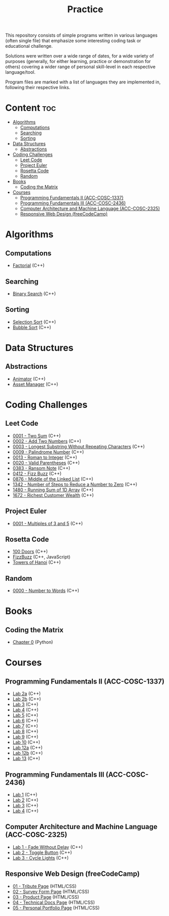 #+title: Practice

This repository consists of simple programs written in various languages (often single file) that emphasize some interesting coding task or educational challenge.

Solutions were written over a wide range of dates, for a wide variety of purposes (generally, for either learning, practice or demonstration for others) covering a wider range of personal skill-level in each respective language/tool.

Program files are marked with a list of languages they are implemented in, following their respective links.

* Content :toc:
- [[#algorithms][Algorithms]]
  - [[#computations][Computations]]
  - [[#searching][Searching]]
  - [[#sorting][Sorting]]
- [[#data-structures][Data Structures]]
  - [[#abstractions][Abstractions]]
- [[#coding-challenges][Coding Challenges]]
  - [[#leet-code][Leet Code]]
  - [[#project-euler][Project Euler]]
  - [[#rosetta-code][Rosetta Code]]
  - [[#random][Random]]
- [[#books][Books]]
  - [[#coding-the-matrix][Coding the Matrix]]
- [[#courses][Courses]]
  - [[#programming-fundamentals-ii-acc-cosc-1337][Programming Fundamentals II (ACC-COSC-1337)]]
  - [[#programming-fundamentals-iii-acc-cosc-2436][Programming Fundamentals III (ACC-COSC-2436)]]
  - [[#computer-architecture-and-machine-language-acc-cosc-2325][Computer Architecture and Machine Language (ACC-COSC-2325)]]
  - [[#responsive-web-design-freecodecamp][Responsive Web Design (freeCodeCamp)]]

* Algorithms
** Computations
- [[./algorithms/factorial.org][Factorial]] (C++)
** Searching
- [[./algorithms/binary-search.org][Binary Search]] (C++)
** Sorting
- [[./algorithms/selection-sort.org][Selection Sort]] (C++)
- [[./algorithms/bubble-sort.org][Bubble Sort]] (C++)
* Data Structures
** Abstractions
- [[./data-structures/animator.org][Animator]] (C++)
- [[./data-structures/asset-manager.org][Asset Manager]] (C++)
* Coding Challenges
** Leet Code
- [[./leet-code/0001-two-sum.org][0001 - Two Sum]] (C++)
- [[./leet-code/0002-add-two-numbers.org][0002 - Add Two Numbers]] (C++)
- [[./leet-code/0003-longest-substring-without-repeating-characters.org][0003 - Longest Substring Without Repeating Characters]] (C++)
- [[./leet-code/0009-palindrome-number.org][0009 - Palindrome Number]] (C++)
- [[./leet-code/0013-roman-to-integer.org][0013 - Roman to Integer]] (C++)
- [[./leet-code/0020-valid-parentheses.org][0020 - Valid Parentheses]] (C++)
- [[./leet-code/0383-ransom-note.org][0383 - Ransom Note]] (C++)
- [[./leet-code/0412-fizz-buzz.org][0412 - Fizz Buzz]] (C++)
- [[./leet-code/0876-middle-of-the-linked-list.org][0876 - Middle of the Linked List]] (C++)
- [[./leet-code/1342-number-of-steps-to-reduce-a-number-to-zero.org][1342 - Number of Steps to Reduce a Number to Zero]] (C++)
- [[./leet-code/1480-running-sum-of-1d-array.org][1480 - Running Sum of 1D Array]] (C++)
- [[./leet-code/1672-richest-customer-wealth.org][1672 - Richest Customer Wealth]] (C++)
** Project Euler
- [[./project-euler/0001-multiples-of-3-and-5.org][0001 - Multiples of 3 and 5]] (C++)
** Rosetta Code
- [[./rosetta-code/100-doors.org][100 Doors]] (C++)
- [[./rosetta-code/fizzbuzz.org][FizzBuzz]] (C++, JavaScript)
- [[./rosetta-code/towers-of-hanoi.org][Towers of Hanoi]] (C++)
** Random
- [[./random/0000-number-to-words.org][0000 - Number to Words]] (C++)
* Books
** Coding the Matrix
- [[./coding-the-matrix/chapter-0.org][Chapter 0]] (Python)
* Courses
** Programming Fundamentals II (ACC-COSC-1337)
- [[./acc-cosc-1337/lab-2a.org][Lab 2a]] (C++)
- [[./acc-cosc-1337/lab-2b.org][Lab 2b]] (C++)
- [[./acc-cosc-1337/lab-3.org][Lab 3]] (C++)
- [[./acc-cosc-1337/lab-4.org][Lab 4]] (C++)
- [[./acc-cosc-1337/lab-5.org][Lab 5]] (C++)
- [[./acc-cosc-1337/lab-6.org][Lab 6]] (C++)
- [[./acc-cosc-1337/lab-7.org][Lab 7]] (C++)
- [[./acc-cosc-1337/lab-8.org][Lab 8]] (C++)
- [[./acc-cosc-1337/lab-9.org][Lab 9]] (C++)
- [[./acc-cosc-1337/lab-10.org][Lab 10]] (C++)
- [[./acc-cosc-1337/lab-12a.org][Lab 12a]] (C++)
- [[./acc-cosc-1337/lab-12b.org][Lab 12b]] (C++)
- [[./acc-cosc-1337/lab-13.org][Lab 13]] (C++)
** Programming Fundamentals III (ACC-COSC-2436)
- [[./acc-cosc-2436/lab-1][Lab 1]] (C++)
- [[./acc-cosc-2436/lab-2][Lab 2]] (C++)
- [[./acc-cosc-2436/lab-3][Lab 3]] (C++)
- [[./acc-cosc-2436/lab-4][Lab 4]] (C++)
** Computer Architecture and Machine Language (ACC-COSC-2325)
- [[./acc-cosc-2325/lab-1-fade-without-delay.org][Lab 1 - Fade Without Delay]] (C++)
- [[./acc-cosc-2325/lab-2-toggle-button.org][Lab 2 - Toggle Button]] (C++)
- [[./acc-cosc-2325/lab-3-cycle-lights.org][Lab 3 - Cycle Lights]] (C++)
** Responsive Web Design (freeCodeCamp)
- [[./free-code-camp/01-tribute-page/][01 - Tribute Page]] (HTML/CSS)
- [[./free-code-camp/02-survey-form-page/][02 - Survey Form Page]] (HTML/CSS)
- [[./free-code-camp/03-product-page/][03 - Product Page]] (HTML/CSS)
- [[./free-code-camp/04-technical-docs-page/][04 - Technical Docs Page]] (HTML/CSS)
- [[./free-code-camp/05-personal-portfolio-page/][05 - Personal Portfolio Page]] (HTML/CSS)
